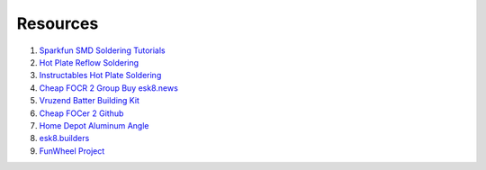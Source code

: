Resources
============

1. `Sparkfun SMD Soldering Tutorials <https://www.sparkfun.com/tutorials/category/2>`_

2. `Hot Plate Reflow Soldering <https://reprap.org/wiki/HotplateReflowTechnique#Solder_the_Board>`_

3. `Instructables Hot Plate Soldering <https://www.instructables.com/id/Soldering-tiny-SMD-components-the-easy-and-fast-wa/>`_

4. `Cheap FOCR 2 Group Buy esk8.news <https://forum.esk8.news/t/cheap-focer-2-group-buy-batch-2/28726/189>`_

5. `Vruzend Batter Building Kit <https://vruzend.com/>`_

6. `Cheap FOCer 2 Github <https://github.com/shamansystems/Cheap-FOCer-2>`_

7. `Home Depot Aluminum Angle <https://www.homedepot.com/p/Everbilt-1-in-x-36-in-Aluminum-Angle-with-1-8-in-Thick-801367/204273950>`_

8. `esk8.builders <https://electric-skateboard.builders/>`_

9. `FunWheel Project <https://dammfine.com/projects/funwheel/>`_





